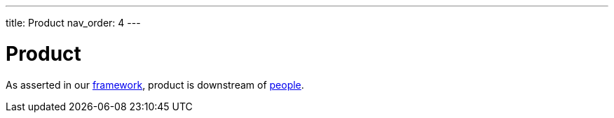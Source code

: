 ---
title: Product
nav_order: 4
---

= Product

As asserted in our <<Framework#framework,framework>>, product is downstream of <<People#people,people>>.